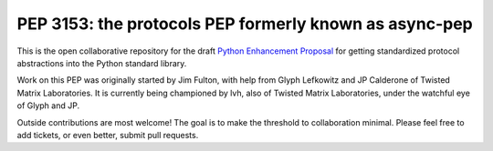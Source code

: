 =========================================================
 PEP 3153: the protocols PEP formerly known as async-pep
=========================================================

This is the open collaborative repository for the draft `Python Enhancement
Proposal`_ for getting standardized protocol abstractions into the Python
standard library.

Work on this PEP was originally started by Jim Fulton, with help from Glyph
Lefkowitz and JP Calderone of Twisted Matrix Laboratories. It is currently
being championed by lvh, also of Twisted Matrix Laboratories, under the
watchful eye of Glyph and JP.

Outside contributions are most welcome! The goal is to make the threshold to
collaboration minimal. Please feel free to add tickets, or even better, submit
pull requests.

.. _`Python Enhancement Proposal`: http://www.python.org/dev/peps/pep-0001/

